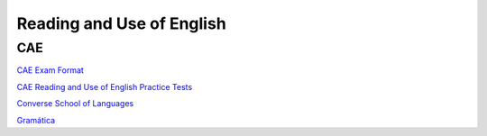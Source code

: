 Reading and Use of English
##########################


CAE
===

`CAE Exam Format <https://www.flo-joe.co.uk/cae/students/cae-2015.htm>`_

`CAE Reading and Use of English Practice Tests <https://engexam.info/cae-reading-and-use-of-english-practice-tests-printfriendly/>`_

`Converse School of Languages <https://cisl.edu/cae-reading-and-use-of-english-part-2-tips-and-practice-tests/>`_

`Gramática <https://idiomium.es/gramatica-inglesa/>`_
